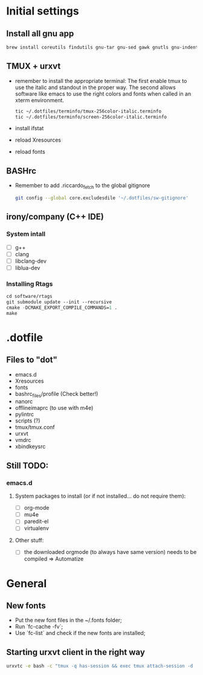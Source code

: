 * Initial settings
** Install all gnu app
   #+BEGIN_SRC bash
     brew install coreutils findutils gnu-tar gnu-sed gawk gnutls gnu-indent gnu-getopt
   #+END_SRC
   
** TMUX + urxvt
   - remember to install the appropriate terminal:
     The first enable tmux to use the italic and standout in the
     proper way. The second allows software like emacs to use the
     right colors and fonts when called in an xterm environment.
     #+BEGIN_SRC bash
       tic ~/.dotfiles/terminfo/tmux-256color-italic.terminfo
       tic ~/.dotfiles/terminfo/screen-256color-italic.terminfo
     #+END_SRC
   - install ifstat
   - reload Xresources
   - reload fonts

** BASHrc
   - Remember to add .riccardo_fetch to the global gitignore
     #+BEGIN_SRC bash
       git config --global core.excludesdile '~/.dotfiles/sw-gitignore'
     #+END_SRC

** irony/company (C++ IDE)
*** System intall
     - [ ] g++
     - [ ] clang
     - [ ] libclang-dev
     - [ ] liblua-dev

*** Installing Rtags
    #+BEGIN_SRC emacs-lisp
      cd software/rtags
      git submodule update --init --recursive
      cmake -DCMAKE_EXPORT_COMPILE_COMMANDS=1 .
      make
    #+END_SRC

* .dotfile
** Files to "dot"
   - emacs.d
   - Xresources
   - fonts
   - bashrc_files/profile (Check better!)
   - nanorc
   - offlineimaprc (to use with m4e)
   - pylintrc
   - scripts (?)
   - tmux/tmux.conf
   - urxvt
   - vmdrc
   - xbindkeysrc

** Still TODO:
*** emacs.d
**** System packages to install (or if not installed... do not require them):
     - [ ] org-mode
     - [ ] mu4e
     - [ ] paredit-el
     - [ ] virtualenv

**** Other stuff:
   - [ ] the downloaded orgmode (to always have same version) needs to be compiled => Automatize

* General
** New fonts
   - Put the new font files in the ~/.fonts folder;
   - Run `fc-cache -fv`;
   - Use `fc-list` and check if the new fonts are installed;

** Starting urxvt client in the right way
   #+BEGIN_SRC bash
     urxvtc -e bash -c "tmux -q has-session && exec tmux attach-session -d || exec tmux new-session -n$USER -s$USER@$HOSTNAME"
   #+END_SRC

